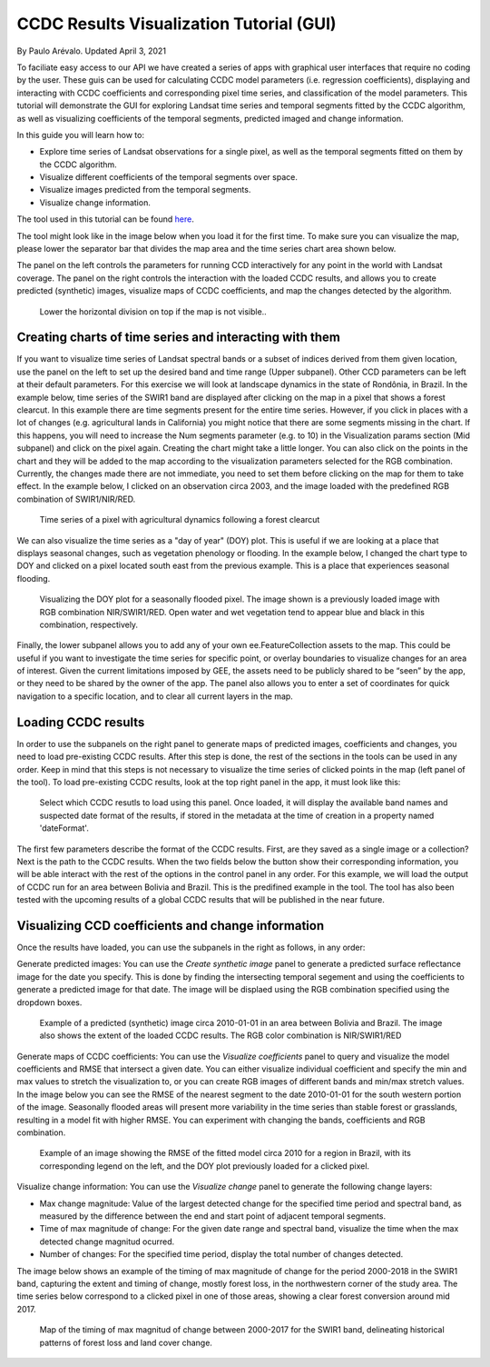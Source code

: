 CCDC Results Visualization Tutorial (GUI)
=====================================================================

By Paulo Arévalo. Updated April 3, 2021

To faciliate easy access to our API we have created a series of apps with 
graphical user interfaces that require no coding by the user. These guis can be
used for calculating CCDC model parameters (i.e. regression coefficients), displaying 
and interacting with CCDC coefficients and corresponding pixel time series, and 
classification of the model parameters. This tutorial will demonstrate the GUI
for exploring Landsat time series and temporal segments fitted by the
CCDC algorithm, as well as visualizing coefficients of the temporal segments, 
predicted imaged and change information.

In this guide you will learn how to:

-  Explore time series of Landsat observations for a single pixel, as well as 
   the temporal segments fitted on them by the CCDC algorithm.
-  Visualize different coefficients of the temporal segments over space.
-  Visualize images predicted from the temporal segments.
-  Visualize change information.

The tool used in this tutorial can be found
`here <https://parevalo_bu.users.earthengine.app/view/visualize-ccdc>`__.

The tool might look like in the image below when you load it for the first time. 
To make sure you can visualize the map, please lower the separator bar that 
divides the map area and the time series chart area shown below. 

The panel on the left controls the parameters for running CCD interactively 
for any point in the world with Landsat coverage. The panel on the right 
controls the interaction with the loaded CCDC results, and allows you to 
create predicted (synthetic) images, visualize maps of CCDC 
coefficients, and map the changes detected by the algorithm.

.. figure:: ./img/ccdcVizInterface.png
   :alt: CCDC visualizer interface

   Lower the horizontal division on top if the map is not visible..


Creating charts of time series and interacting with them
--------------------------------------------------------

If you want to visualize time series of Landsat spectral bands or a subset of 
indices derived from them given location, use the panel on the left to set up 
the desired band and time range (Upper subpanel). Other CCD parameters can be left at 
their default parameters. For this exercise we will look at landscape dynamics
in the state of Rondônia, in Brazil. In the example below, time series of the SWIR1 band 
are displayed after clicking on the map in a pixel that shows a forest clearcut.
In this example there are time segments present for the entire time series. 
However, if you click in places with a lot
of changes (e.g. agricultural lands in California) you might notice that there are some 
segments missing in the chart. If this happens, you will need to increase the Num 
segments parameter (e.g. to 10) in the Visualization params section (Mid subpanel) and 
click on the pixel again. Creating the chart might take a little longer.
You can also click on the points in the chart and they will be added to the map 
according to the visualization parameters selected for the RGB combination. 
Currently, the changes made there are not immediate, you need to 
set them before clicking on the map for them to take effect. In the example below, 
I clicked on an observation circa 2003, and the image loaded with the predefined
RGB combination of SWIR1/NIR/RED.

.. figure:: ./img/TSviewer1.png
   :alt: Time series chart

   Time series of a pixel with agricultural dynamics following a forest clearcut

We can also visualize the time series as a "day of year" (DOY) plot. This is 
useful if we are looking at a place that displays seasonal changes, such as
vegetation phenology or flooding. In the example below, I changed the chart type
to DOY and clicked on a pixel located south east from the previous example. This
is a place that experiences seasonal flooding.

.. figure:: ./img/TSviewer2.png
   :alt: Time series chart 2

   Visualizing the DOY plot for a seasonally flooded pixel. The image shown
   is a previously loaded image with RGB combination NIR/SWIR1/RED. Open water 
   and wet vegetation tend to appear blue and black in this combination, 
   respectively.

Finally, the lower subpanel allows you to add any of your own 
ee.FeatureCollection assets to the map. This could be useful if you want to 
investigate the time series for specific point, or overlay boundaries to 
visualize changes for an area of interest. Given the current limitations 
imposed by GEE, the assets need to be publicly shared to be “seen” by the app, 
or they need to be shared by the owner of the app. The panel also allows you to
enter a set of coordinates for quick navigation to a specific location, and to
clear all current layers in the map. 


Loading CCDC results
------------------------------------

In order to use the subpanels on the right panel to generate maps of predicted 
images, coefficients and changes, you need to load pre-existing CCDC results. 
After this step is done, the rest of the sections in the tools can be used in 
any order. Keep in mind that this steps is not necessary to visualize 
the time series of clicked points in the map (left panel of the tool).  
To load pre-existing CCDC results, look at the top right panel in the app, 
it must look like this:

.. figure:: ./img/loadPanel.png
   :alt: Load panel

   Select which CCDC resutls to load using this panel. Once loaded, it will 
   display the available band names and suspected date format of the results, 
   if stored in  the metadata at the time of creation in a property named
   'dateFormat'. 


The first few parameters describe the format of the CCDC results.
First, are they saved as a single image or a collection? Next is the path to
the CCDC results. When the two fields below the button show their corresponding 
information, you will be able interact with the rest of the options in the control 
panel in any order. For this example, we will load the output of CCDC run for an 
area between Bolivia and Brazil. This is the predifined example in the tool. 
The tool has also been tested with the upcoming results of a global CCDC results 
that will be published in the near future.

Visualizing CCD coefficients and change information
---------------------------------------------------

Once the results have loaded, you can use the subpanels in the right as follows, 
in any order:

Generate predicted images: You can use the *Create synthetic image* panel to
generate a predicted surface reflectance image for the date you specify. This is
done by finding the intersecting temporal segement and using the coefficients
to generate a predicted image for that date. The image will be displaed using
the RGB combination specified using the dropdown boxes. 

.. figure:: ./img/predictedImgExample.png
   :alt: Synthetic Image

   Example of a predicted (synthetic) image circa 2010-01-01 in an area between
   Bolivia and Brazil. The image also shows the extent of the loaded CCDC
   results. The RGB color combination is NIR/SWIR1/RED

Generate maps of CCDC coefficients: You can use the *Visualize coefficients* 
panel to query and visualize the model coefficients and RMSE that intersect a 
given date. You can either visualize individual coefficient and specify the min 
and max values to stretch the visualization to, or you can create RGB images of 
different bands and min/max stretch values. In the image below you can see the 
RMSE of the nearest segment to the date 2010-01-01 for the south western portion
of the image. Seasonally flooded areas will present more variability in the time 
series than stable forest or grasslands, resulting in a model fit with higher
RMSE. You can  experiment with changing the bands, coefficients and RGB combination.

.. figure:: ./img/coefficientExample.png
   :alt: RMSE circa 2010

   Example of an image showing the RMSE of the fitted model circa 2010 for a
   region in Brazil, with its corresponding legend on the left, and the  
   DOY plot previously loaded for a clicked pixel. 
 
Visualize change information: You can use the *Visualize change* panel to 
generate the following change layers:

-  Max change magnitude: Value of the largest detected change for the specified
   time period and spectral band, as measured by the difference between the end 
   and start point of adjacent temporal segments.
-  Time of max magnitude of change: For the given date range and spectral band, 
   visualize the time when the max detected change magnitud ocurred.
-  Number of changes: For the specified time period, display the total number 
   of changes detected.


The image below shows an example of the timing of max magnitude of change for
the period 2000-2018 in the SWIR1 band, capturing the extent and timing of change,
mostly forest loss, in the northwestern corner of the study area. The time 
series below correspond to a clicked pixel in one of those areas, showing
a clear forest conversion around mid 2017.

.. figure:: ./img/changeExample.png
   :alt: Timing of max magnitude of change

   Map of the timing of max magnitud of change between 2000-2017 for the SWIR1
   band, delineating historical patterns of forest loss and land cover change. 
